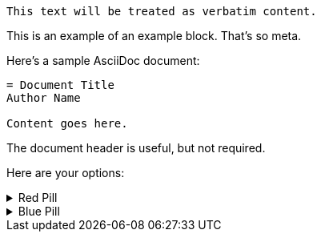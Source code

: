 ....
This text will be treated as verbatim content.
....

====
This is an example of an example block.
That's so meta.
====

====
Here's a sample AsciiDoc document:

----
= Document Title
Author Name

Content goes here.
----

The document header is useful, but not required.
====

====
Here are your options:

.Red Pill
[%collapsible]
======
Escape into the real world.
======

.Blue Pill
[%collapsible]
======
Live within the simulated reality without want or fear.
======
====
